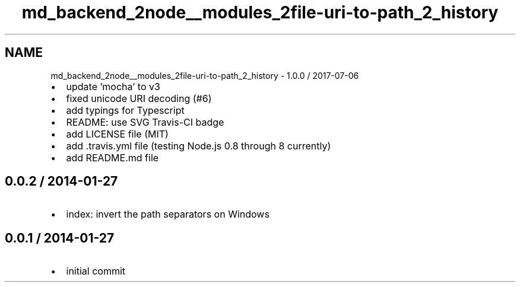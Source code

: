 .TH "md_backend_2node__modules_2file-uri-to-path_2_history" 3 "My Project" \" -*- nroff -*-
.ad l
.nh
.SH NAME
md_backend_2node__modules_2file-uri-to-path_2_history \- 1\&.0\&.0 / 2017-07-06 
.PP

.IP "\(bu" 2
update 'mocha' to v3
.IP "\(bu" 2
fixed unicode URI decoding (#6)
.IP "\(bu" 2
add typings for Typescript
.IP "\(bu" 2
README: use SVG Travis-CI badge
.IP "\(bu" 2
add LICENSE file (MIT)
.IP "\(bu" 2
add \&.travis\&.yml file (testing Node\&.js 0\&.8 through 8 currently)
.IP "\(bu" 2
add README\&.md file
.PP
.SH "0\&.0\&.2 / 2014-01-27"
.PP
.IP "\(bu" 2
index: invert the path separators on Windows
.PP
.SH "0\&.0\&.1 / 2014-01-27"
.PP
.IP "\(bu" 2
initial commit 
.PP

